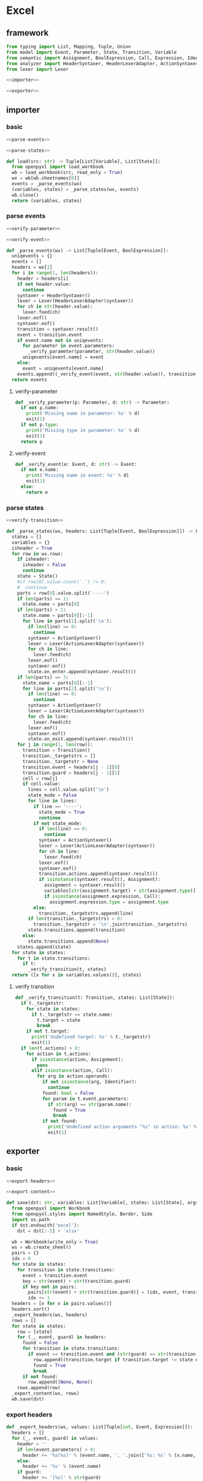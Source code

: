 #+STARTUP: indent
* Excel
** framework
#+begin_src python :tangle ${BUILDDIR}/excel.py
  from typing import List, Mapping, Tuple, Union
  from model import Event, Parameter, State, Transition, Variable
  from semantic import Assignment, BoolExpression, Call, Expression, Identifier
  from analyzer import HeaderSyntaxer, HeaderLexerAdapter, ActionSyntaxer, ActionLexerAdapter
  from lexer import Lexer

  <<importer>>

  <<exporter>>
#+end_src
** importer
*** basic
#+begin_src python :noweb-ref importer
  <<parse-events>>

  <<parse-states>>

  def load(src: str) -> Tuple[List[Variable], List[State]]:
    from openpyxl import load_workbook
    wb = load_workbook(src, read_only = True)
    wx = wb[wb.sheetnames[0]]
    events = _parse_events(wx)
    (variables, states) = _parse_states(wx, events)
    wb.close()
    return (variables, states)
#+end_src

*** parse events
#+begin_src python :noweb-ref parse-events
  <<verify-parameter>>

  <<verify-event>>

  def _parse_events(wx) -> List[Tuple[Event, BoolExpression]]:
    uniqevents = {}
    events = []
    headers = wx[1]
    for i in range(1, len(headers)):
      header = headers[i]
      if not header.value:
        continue
      syntaxer = HeaderSyntaxer()
      lexer = Lexer(HeaderLexerAdapter(syntaxer))
      for ch in str(header.value):
        lexer.feed(ch)
      lexer.eof()
      syntaxer.eof()
      transition = syntaxer.result()
      event = transition.event
      if event.name not in uniqevents:
        for parameter in event.parameters:
          _verify_parameter(parameter, str(header.value))
        uniqevents[event.name] = event
      else:
        event = uniqevents[event.name]
      events.append((_verify_event(event, str(header.value)), transition.guard))
    return events
#+end_src
**** verify-parameter
#+begin_src python :noweb-ref verify-parameter
  def _verify_parameter(p: Parameter, d: str) -> Parameter:
    if not p.name:
      print('Missing name in parameter: %s' % d)
      exit(1)
    if not p.type:
      print('Missing type in parameter: %s' % d)
      exit(1)
    return p
#+end_src
**** verify-event
#+begin_src python :noweb-ref verify-event
  def _verify_event(e: Event, d: str) -> Event:
    if not e.name:
      print('Missing name in event: %s' % d)
      exit(1)
    else:
      return e
#+end_src
*** parse states
#+begin_src python :noweb-ref parse-states
  <<verify-transition>>

  def _parse_states(wx, headers: List[Tuple[Event, BoolExpression]]) -> List[State]:
    states = []
    variables = {}
    isheader = True
    for row in wx.rows:
      if isheader:
        isheader = False
        continue
      state = State()
      #if row[0].value.count('.') != 0:
      #  continue
      parts = row[0].value.split('----')
      if len(parts) == 1:
        state.name = parts[0]
      if len(parts) > 1:
        state.name = parts[0][:-1]
        for line in parts[1].split('\n'):
          if len(line) == 0:
            continue
          syntaxer = ActionSyntaxer()
          lexer = Lexer(ActionLexerAdapter(syntaxer))
          for ch in line:
            lexer.feed(ch)
          lexer.eof()
          syntaxer.eof()
          state.on_enter.append(syntaxer.result())
      if len(parts) == 3:
        state.name = parts[0][:-1]
        for line in parts[2].split('\n'):
          if len(line) == 0:
            continue
          syntaxer = ActionSyntaxer()
          lexer = Lexer(ActionLexerAdapter(syntaxer))
          for ch in line:
            lexer.feed(ch)
          lexer.eof()
          syntaxer.eof()
          state.on_exit.append(syntaxer.result())
      for j in range(1, len(row)):
        transition = Transition()
        transition._targetstrs = []
        transition._targetstr = None
        transition.event = headers[j - 1][0]
        transition.guard = headers[j - 1][1]
        cell = row[j]
        if cell.value:
          lines = cell.value.split('\n')
          state_mode = False
          for line in lines:
            if line == '----':
              state_mode = True
              continue
            if not state_mode:
              if len(line) == 0:
                continue
              syntaxer = ActionSyntaxer()
              lexer = Lexer(ActionLexerAdapter(syntaxer))
              for ch in line:
                lexer.feed(ch)
              lexer.eof()
              syntaxer.eof()
              transition.actions.append(syntaxer.result())
              if isinstance(syntaxer.result(), Assignment):
                assignment = syntaxer.result()
                variables[str(assignment.target) + str(assignment.type)] = Variable(str(assignment.target), str(assignment.type))
                if isinstance(assignment.expression, Call):
                  assignment.expression.type = assignment.type
            else:
              transition._targetstrs.append(line)
          if len(transition._targetstrs) > 0:
            transition._targetstr = '\n'.join(transition._targetstrs)
          state.transitions.append(transition)
        else:
          state.transitions.append(None)
      states.append(state)
    for state in states:
      for t in state.transitions:
        if t:
          _verify_transition(t, states)
    return ([x for x in variables.values()], states)
#+end_src
**** verify transition
#+begin_src python :noweb-ref verify-transition
  def _verify_transition(t: Transition, states: List[State]):
    if t._targetstr:
      for state in states:
        if t._targetstr == state.name:
          t.target = state
          break
      if not t.target:
        print('Undefined target: %s' % t._targetstr)
        exit(1)
    if len(t.actions) > 0:
      for action in t.actions:
        if isinstance(action, Assignment):
          pass
        elif isinstance(action, Call):
          for arg in action.operands:
            if not isinstance(arg, Identifier):
              continue
            found: bool = False
            for param in t.event.parameters:
              if str(arg) == str(param.name):
                found = True
                break
            if not found:
              print('Undefined action arguments "%s" in action: %s' % (arg, action))
              exit(1)
#+end_src
** exporter
*** basic
#+begin_src python :noweb-ref exporter
  <<export-headers>>

  <<export-content>>

  def save(dst: str, variables: List[Variable], states: List[State], args):
    from openpyxl import Workbook
    from openpyxl.styles import NamedStyle, Border, Side
    import os.path
    if dst.endswith('excel'):
      dst = dst[:-5] + 'xlsx'

    wb = Workbook(write_only = True)
    ws = wb.create_sheet()
    pairs = {}
    idx = 0
    for state in states:
      for transition in state.transitions:
        event = transition.event
        key = str(event) + str(transition.guard)
        if key not in pairs:
          pairs[str(event) + str(transition.guard)] = (idx, event, transition.guard)
          idx += 1
    headers = [x for x in pairs.values()]
    headers.sort()
    _export_headers(ws, headers)
    rows = []
    for state in states:
      row = [state]
      for (_, event, guard) in headers:
        found = False
        for transition in state.transitions:
          if event == transition.event and (str(guard) == str(transition.guard)):
            row.append((transition.target if transition.target != state else None, transition.actions))
            found = True
            break
        if not found:
          row.append((None, None))
      rows.append(row)
    _export_content(ws, rows)
    wb.save(dst)
#+end_src
*** export headers
#+begin_src python :noweb-ref export-headers
  def _export_headers(ws, values: List[Tuple[int, Event, Expression]]):
    headers = []
    for (_, event, guard) in values:
      header = ''
      if len(event.parameters) > 0:
        header += '%s(%s)' % (event.name, ', '.join(['%s: %s' % (x.name, x.type) for x in event.parameters]))
      else:
        header += '%s' % (event.name)
      if guard:
        header += '[%s]' % str(guard)
      headers.append(header)
    ws.append(['state\event'] + headers)
#+end_src
*** export content
#+begin_src python :noweb-ref export-content
  def _export_content(ws, values: List[List[Union[State, Tuple[State, List[Union[Assignment, Expression]]]]]]):
    for line in values:
      row = []
      for cell in line:
        if isinstance(cell, State):
          if len(cell.on_enter) != 0 or len(cell.on_exit) != 0:
            value = cell.name + '\n----\n' + '\n'.join([str(x) for x in cell.on_enter]) + '\n----\n' + '\n'.join([str(x) for x in cell.on_exit])
            row.append(value)
          else:
            row.append(cell.name)
        elif isinstance(cell, tuple):
          (state, actions) = cell
          content = ''
          if actions:
            tmp = []
            for x in actions:
              if isinstance(x, Assignment):
                tmp.append('%s: %s = %s' % (str(x.target), str(x.type), str(x.expression).replace('()', '')))
              else:
                tmp.append(str(x).replace('()', ''))
            content += '\n'.join(tmp)
          content += '\n----\n'
          if state:
            content += state.name
          if content == '\n----\n':
            content = None
          row.append(content)
      ws.append(row)
#+end_src
